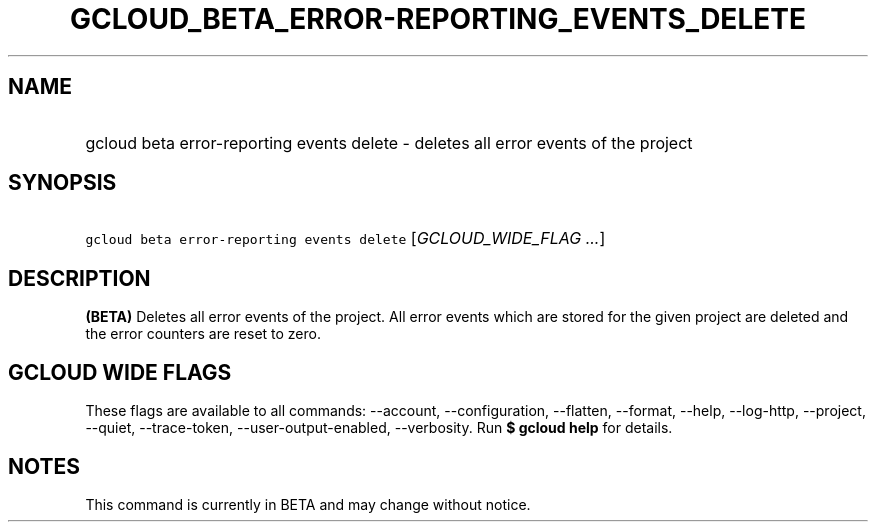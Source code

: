 
.TH "GCLOUD_BETA_ERROR\-REPORTING_EVENTS_DELETE" 1



.SH "NAME"
.HP
gcloud beta error\-reporting events delete \- deletes all error events of the project



.SH "SYNOPSIS"
.HP
\f5gcloud beta error\-reporting events delete\fR [\fIGCLOUD_WIDE_FLAG\ ...\fR]



.SH "DESCRIPTION"

\fB(BETA)\fR Deletes all error events of the project. All error events which are
stored for the given project are deleted and the error counters are reset to
zero.



.SH "GCLOUD WIDE FLAGS"

These flags are available to all commands: \-\-account, \-\-configuration,
\-\-flatten, \-\-format, \-\-help, \-\-log\-http, \-\-project, \-\-quiet,
\-\-trace\-token, \-\-user\-output\-enabled, \-\-verbosity. Run \fB$ gcloud
help\fR for details.



.SH "NOTES"

This command is currently in BETA and may change without notice.

